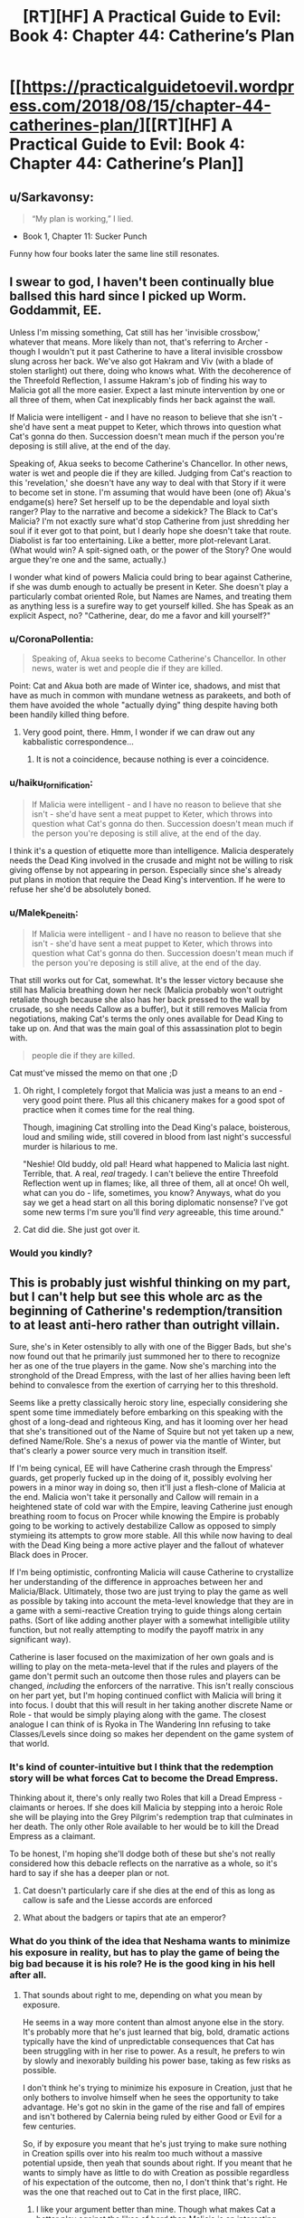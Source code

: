 #+TITLE: [RT][HF] A Practical Guide to Evil: Book 4: Chapter 44: Catherine’s Plan

* [[https://practicalguidetoevil.wordpress.com/2018/08/15/chapter-44-catherines-plan/][[RT][HF] A Practical Guide to Evil: Book 4: Chapter 44: Catherine’s Plan]]
:PROPERTIES:
:Author: Zayits
:Score: 70
:DateUnix: 1534305666.0
:DateShort: 2018-Aug-15
:END:

** u/Sarkavonsy:
#+begin_quote
  “My plan is working,” I lied.
#+end_quote

- Book 1, Chapter 11: Sucker Punch

Funny how four books later the same line still resonates.
:PROPERTIES:
:Author: Sarkavonsy
:Score: 36
:DateUnix: 1534311991.0
:DateShort: 2018-Aug-15
:END:


** I swear to god, I haven't been continually blue ballsed this hard since I picked up Worm. Goddammit, EE.

Unless I'm missing something, Cat still has her 'invisible crossbow,' whatever that means. More likely than not, that's referring to Archer - though I wouldn't put it past Catherine to have a literal invisible crossbow slung across her back. We've also got Hakram and Viv (with a blade of stolen starlight) out there, doing who knows what. With the decoherence of the Threefold Reflection, I assume Hakram's job of finding his way to Malicia got all the more easier. Expect a last minute intervention by one or all three of them, when Cat inexplicably finds her back against the wall.

If Malicia were intelligent - and I have no reason to believe that she isn't - she'd have sent a meat puppet to Keter, which throws into question what Cat's gonna do then. Succession doesn't mean much if the person you're deposing is still alive, at the end of the day.

Speaking of, Akua seeks to become Catherine's Chancellor. In other news, water is wet and people die if they are killed. Judging from Cat's reaction to this 'revelation,' she doesn't have any way to deal with that Story if it were to become set in stone. I'm assuming that would have been (one of) Akua's endgame(s) here? Set herself up to be the dependable and loyal sixth ranger? Play to the narrative and become a sidekick? The Black to Cat's Malicia? I'm not exactly sure what'd stop Catherine from just shredding her soul if it ever got to that point, but I dearly hope she doesn't take that route. Diabolist is far too entertaining. Like a better, more plot-relevant Larat. (What would win? A spit-signed oath, or the power of the Story? One would argue they're one and the same, actually.)

I wonder what kind of powers Malicia could bring to bear against Catherine, if she was dumb enough to actually be present in Keter. She doesn't play a particularly combat oriented Role, but Names are Names, and treating them as anything less is a surefire way to get yourself killed. She has Speak as an explicit Aspect, no? "Catherine, dear, do me a favor and kill yourself?"
:PROPERTIES:
:Author: aerocarbon
:Score: 29
:DateUnix: 1534307637.0
:DateShort: 2018-Aug-15
:END:

*** u/CoronaPollentia:
#+begin_quote
  Speaking of, Akua seeks to become Catherine's Chancellor. In other news, water is wet and people die if they are killed.
#+end_quote

Point: Cat and Akua both are made of Winter ice, shadows, and mist that have as much in common with mundane wetness as parakeets, and both of them have avoided the whole "actually dying" thing despite having both been handily killed thing before.
:PROPERTIES:
:Author: CoronaPollentia
:Score: 11
:DateUnix: 1534312393.0
:DateShort: 2018-Aug-15
:END:

**** Very good point, there. Hmm, I wonder if we can draw out any kabbalistic correspondence...
:PROPERTIES:
:Author: aerocarbon
:Score: 3
:DateUnix: 1534362785.0
:DateShort: 2018-Aug-16
:END:

***** It is not a coincidence, because nothing is ever a coincidence.
:PROPERTIES:
:Author: C_Densem
:Score: 1
:DateUnix: 1534469250.0
:DateShort: 2018-Aug-17
:END:


*** u/haiku_fornification:
#+begin_quote
  If Malicia were intelligent - and I have no reason to believe that she isn't - she'd have sent a meat puppet to Keter, which throws into question what Cat's gonna do then. Succession doesn't mean much if the person you're deposing is still alive, at the end of the day.
#+end_quote

I think it's a question of etiquette more than intelligence. Malicia desperately needs the Dead King involved in the crusade and might not be willing to risk giving offense by not appearing in person. Especially since she's already put plans in motion that require the Dead King's intervention. If he were to refuse her she'd be absolutely boned.
:PROPERTIES:
:Author: haiku_fornification
:Score: 6
:DateUnix: 1534319689.0
:DateShort: 2018-Aug-15
:END:


*** u/Malek_Deneith:
#+begin_quote
  If Malicia were intelligent - and I have no reason to believe that she isn't - she'd have sent a meat puppet to Keter, which throws into question what Cat's gonna do then. Succession doesn't mean much if the person you're deposing is still alive, at the end of the day.
#+end_quote

That still works out for Cat, somewhat. It's the lesser victory because she still has Malicia breathing down her neck (Malicia probably won't outright retaliate though because she also has her back pressed to the wall by crusade, so she needs Callow as a buffer), but it still removes Malicia from negotiations, making Cat's terms the only ones available for Dead King to take up on. And that was the main goal of this assassination plot to begin with.

#+begin_quote
  people die if they are killed.
#+end_quote

Cat must've missed the memo on that one ;D
:PROPERTIES:
:Author: Malek_Deneith
:Score: 2
:DateUnix: 1534325643.0
:DateShort: 2018-Aug-15
:END:

**** Oh right, I completely forgot that Malicia was just a means to an end - very good point there. Plus all this chicanery makes for a good spot of practice when it comes time for the real thing.

Though, imagining Cat strolling into the Dead King's palace, boisterous, loud and smiling wide, still covered in blood from last night's successful murder is hilarious to me.

"Neshie! Old buddy, old pal! Heard what happened to Malicia last night. Terrible, that. A real, /real/ tragedy. I can't believe the entire Threefold Reflection went up in flames; like, all three of them, all at once! Oh well, what can you do - life, sometimes, you know? Anyways, what do you say we get a head start on all this boring diplomatic nonsense? I've got some new terms I'm sure you'll find /very/ agreeable, this time around."
:PROPERTIES:
:Author: aerocarbon
:Score: 7
:DateUnix: 1534362510.0
:DateShort: 2018-Aug-16
:END:


**** Cat did die. She just got over it.
:PROPERTIES:
:Author: Menolith
:Score: 2
:DateUnix: 1534354776.0
:DateShort: 2018-Aug-15
:END:


*** Would you kindly?
:PROPERTIES:
:Author: Mingablo
:Score: 2
:DateUnix: 1534344018.0
:DateShort: 2018-Aug-15
:END:


** This is probably just wishful thinking on my part, but I can't help but see this whole arc as the beginning of Catherine's redemption/transition to at least anti-hero rather than outright villain.

Sure, she's in Keter ostensibly to ally with one of the Bigger Bads, but she's now found out that he primarily just summoned her to there to recognize her as one of the true players in the game. Now she's marching into the stronghold of the Dread Empress, with the last of her allies having been left behind to convalesce from the exertion of carrying her to this threshold.

Seems like a pretty classically heroic story line, especially considering she spent some time immediately before embarking on this speaking with the ghost of a long-dead and righteous King, and has it looming over her head that she's transitioned out of the Name of Squire but not yet taken up a new, defined Name/Role. She's a nexus of power via the mantle of Winter, but that's clearly a power source very much in transition itself.

If I'm being cynical, EE will have Catherine crash through the Empress' guards, get properly fucked up in the doing of it, possibly evolving her powers in a minor way in doing so, then it'll just a flesh-clone of Malicia at the end. Malicia won't take it personally and Callow will remain in a heightened state of cold war with the Empire, leaving Catherine just enough breathing room to focus on Procer while knowing the Empire is probably going to be working to actively destabilize Callow as opposed to simply stymieing its attempts to grow more stable. All this while now having to deal with the Dead King being a more active player and the fallout of whatever Black does in Procer.

If I'm being optimistic, confronting Malicia will cause Catherine to crystallize her understanding of the difference in approaches between her and Malicia/Black. Ultimately, those two are just trying to play the game as well as possible by taking into account the meta-level knowledge that they are in a game with a semi-reactive Creation trying to guide things along certain paths. (Sort of like adding another player with a somewhat intelligible utility function, but not really attempting to modify the payoff matrix in any significant way).

Catherine is laser focused on the maximization of her own goals and is willing to play on the meta-meta-level that if the rules and players of the game don't permit such an outcome then those rules and players can be changed, /including/ the enforcers of the narrative. This isn't really conscious on her part yet, but I'm hoping continued conflict with Malicia will bring it into focus. I doubt that this will result in her taking another discrete Name or Role - that would be simply playing along with the game. The closest analogue I can think of is Ryoka in The Wandering Inn refusing to take Classes/Levels since doing so makes her dependent on the game system of that world.
:PROPERTIES:
:Author: JanusTheDoorman
:Score: 17
:DateUnix: 1534312845.0
:DateShort: 2018-Aug-15
:END:

*** It's kind of counter-intuitive but I think that the redemption story will be what forces Cat to become the Dread Empress.

Thinking about it, there's only really two Roles that kill a Dread Empress - claimants or heroes. If she does kill Malicia by stepping into a heroic Role she will be playing into the Grey Pilgrim's redemption trap that culminates in her death. The only other Role available to her would be to kill the Dread Empress as a claimant.

To be honest, I'm hoping she'll dodge both of these but she's not really considered how this debacle reflects on the narrative as a whole, so it's hard to say if she has a deeper plan or not.
:PROPERTIES:
:Author: haiku_fornification
:Score: 9
:DateUnix: 1534320648.0
:DateShort: 2018-Aug-15
:END:

**** Cat doesn't particularly care if she dies at the end of this as long as callow is safe and the Liesse accords are enforced
:PROPERTIES:
:Author: Ardvarkeating101
:Score: 5
:DateUnix: 1534335086.0
:DateShort: 2018-Aug-15
:END:


**** What about the badgers or tapirs that ate an emperor?
:PROPERTIES:
:Author: Empiricist_or_not
:Score: 1
:DateUnix: 1534382075.0
:DateShort: 2018-Aug-16
:END:


*** What do you think of the idea that Neshama wants to minimize his exposure in reality, but has to play the game of being the big bad because it is his role? He is the good king in his hell after all.
:PROPERTIES:
:Author: Empiricist_or_not
:Score: 1
:DateUnix: 1534382034.0
:DateShort: 2018-Aug-16
:END:

**** That sounds about right to me, depending on what you mean by exposure.

He seems in a way more content than almost anyone else in the story. It's probably more that he's just learned that big, bold, dramatic actions typically have the kind of unpredictable consequences that Cat has been struggling with in her rise to power. As a result, he prefers to win by slowly and inexorably building his power base, taking as few risks as possible.

I don't think he's trying to minimize his exposure in Creation, just that he only bothers to involve himself when he sees the opportunity to take advantage. He's got no skin in the game of the rise and fall of empires and isn't bothered by Calernia being ruled by either Good or Evil for a few centuries.

So, if by exposure you meant that he's just trying to make sure nothing in Creation spills over into his realm too much without a massive potential upside, then yeah that sounds about right. If you meant that he wants to simply have as little to do with Creation as possible regardless of his expectation of the outcome, then no, I don't think that's right. He was the one that reached out to Cat in the first place, IIRC.
:PROPERTIES:
:Author: JanusTheDoorman
:Score: 3
:DateUnix: 1534396050.0
:DateShort: 2018-Aug-16
:END:

***** I like your argument better than mine. Though what makes Cat a better play against the likes of bard than Malicia is an interesting question.
:PROPERTIES:
:Author: Empiricist_or_not
:Score: 1
:DateUnix: 1534414548.0
:DateShort: 2018-Aug-16
:END:


** So... how was the Skein defeated/contained, exactly? And what was "Catherine's Plan", besides the whole "make a hundred plans" thing we got last chapter?

#+begin_quote
  “I am reaching the limit [of] how much principle alienation I can take for you,” Diabolist said. “My thoughts already grow... stilted. Forced down unproductive paths.”
#+end_quote

This might have been a mistake from Diabolist, right? If Catherine figures out how to reliably reproduce this effect, she can give Diabolist a dose of supervillain madness at will to keep her predictable, while enjoying greater Winter powers.
:PROPERTIES:
:Author: CouteauBleu
:Score: 6
:DateUnix: 1534326777.0
:DateShort: 2018-Aug-15
:END:

*** Or Akua can do the same thing to Cat, just stop accepting it at a crucial moment, a weapon that hits at precisely at Cats greatest strength (her rationality) right when she can least afford to lose it. Sounds like a chancellor thing to do
:PROPERTIES:
:Author: Ardvarkeating101
:Score: 8
:DateUnix: 1534335205.0
:DateShort: 2018-Aug-15
:END:


*** I think "Catherine's Plan" was hinted at by the quote at the beginning of the chapter. Akua's Plan was 17 different plots at once. Catherine's Plan is the Indy Ploy: No plan whatsoever.

That's a good question about the Skein. I had thought that it smashed the wheels in a "taking you with me, collapse-the-pocket-dimension" attempt. And appeared to have succeeded. When it collapsed, though, it left Cat, Akua, and Masego all in the same void. Akua and Cat can be explained away via Winter mantles and chains, but not Masego. So if all parties present were not shunted into their own personal voids, shouldn't the Skein have been right there with them? Or maybe it was, but lacking wings or any other propulsion, it just floated with no way to pursue? The text should have at least made a passing mention of it, though.

EDIT:

It occurs to me that, as the keeper of the Threefold Reflection, the Skein may have been the unique actor, and so he was affected by the collapse differently than the visitors.
:PROPERTIES:
:Author: OmniscientQ
:Score: 4
:DateUnix: 1534356767.0
:DateShort: 2018-Aug-15
:END:

**** Catherine's plan was to hit reality so hard it dented, and then have Masego drill a hole in it, to get out of a broken pocket dimension. Then she sent her first two (not her last two, the first allies she relies on: the enemy who gives her more power, and her trusty thinky wizard) , because the wizard was tired and needed a bodyguard, and Cat still needs to go murder, someone who has previously made mutually beneficial deals fey nobility, well mutually beneficial, aside from empowering Cat.
:PROPERTIES:
:Author: Empiricist_or_not
:Score: 1
:DateUnix: 1534382343.0
:DateShort: 2018-Aug-16
:END:
